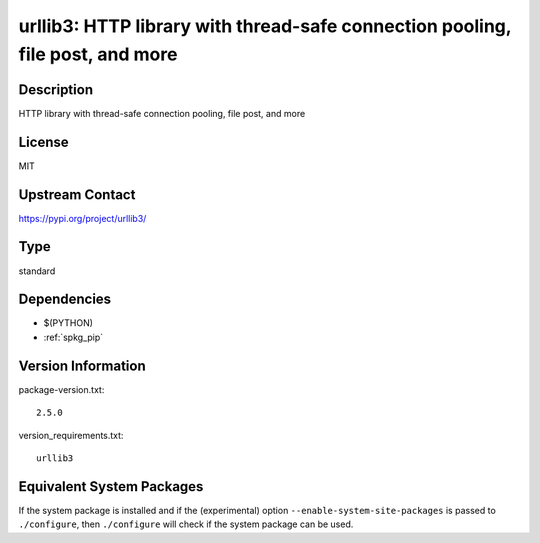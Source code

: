.. _spkg_urllib3:

urllib3: HTTP library with thread-safe connection pooling, file post, and more
==============================================================================

Description
-----------

HTTP library with thread-safe connection pooling, file post, and more

License
-------

MIT

Upstream Contact
----------------

https://pypi.org/project/urllib3/



Type
----

standard


Dependencies
------------

- $(PYTHON)
- :ref:`spkg_pip`

Version Information
-------------------

package-version.txt::

    2.5.0

version_requirements.txt::

    urllib3

Equivalent System Packages
--------------------------

.. tab:: Arch Linux:

   .. CODE-BLOCK:: bash

       $ sudo pacman -S python-urllib3

.. tab:: conda-forge:

   .. CODE-BLOCK:: bash

       $ conda install urllib3

.. tab:: Debian/Ubuntu:

   .. CODE-BLOCK:: bash

       $ sudo apt-get install python3-urllib3

.. tab:: Fedora/Redhat/CentOS:

   .. CODE-BLOCK:: bash

       $ sudo dnf install python3-urllib3

.. tab:: FreeBSD:

   .. CODE-BLOCK:: bash

       $ sudo pkg install net/py-urllib3

.. tab:: Gentoo Linux:

   .. CODE-BLOCK:: bash

       $ sudo emerge dev-python/urllib3

.. tab:: openSUSE:

   .. CODE-BLOCK:: bash

       $ sudo zypper install python3\$\{PYTHON_MINOR\}-urllib3

.. tab:: Void Linux:

   .. CODE-BLOCK:: bash

       $ sudo xbps-install python3-urllib3


If the system package is installed and if the (experimental) option
``--enable-system-site-packages`` is passed to ``./configure``, then ``./configure`` will check if the system package can be used.
